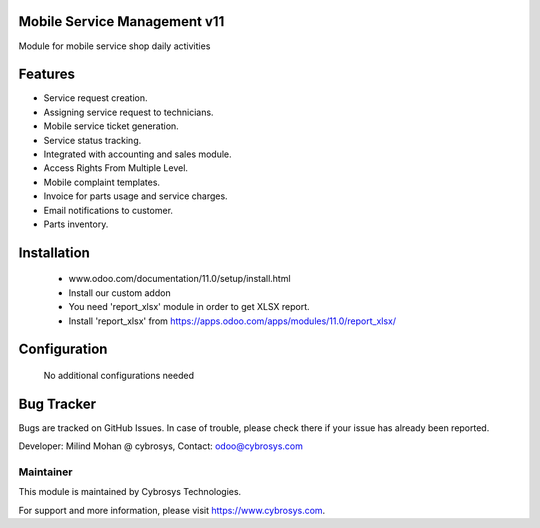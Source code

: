 Mobile Service Management v11
=============================
Module for mobile service shop daily activities

Features
========
* Service request creation.
* Assigning service request to technicians.
* Mobile service ticket generation.
* Service status tracking.
* Integrated with accounting and sales module.
* Access Rights From Multiple Level.
* Mobile complaint templates.
* Invoice for parts usage and service charges.
* Email notifications to customer.
* Parts inventory.

Installation
============
	- www.odoo.com/documentation/11.0/setup/install.html
	- Install our custom addon
	- You need 'report_xlsx' module in order to get XLSX report.
	- Install 'report_xlsx' from https://apps.odoo.com/apps/modules/11.0/report_xlsx/

Configuration
=============

    No additional configurations needed

Bug Tracker
===========
Bugs are tracked on GitHub Issues. In case of trouble, please check there if your issue has already been reported.

Developer: Milind Mohan @ cybrosys, Contact: odoo@cybrosys.com

Maintainer
----------

This module is maintained by Cybrosys Technologies.

For support and more information, please visit https://www.cybrosys.com.

